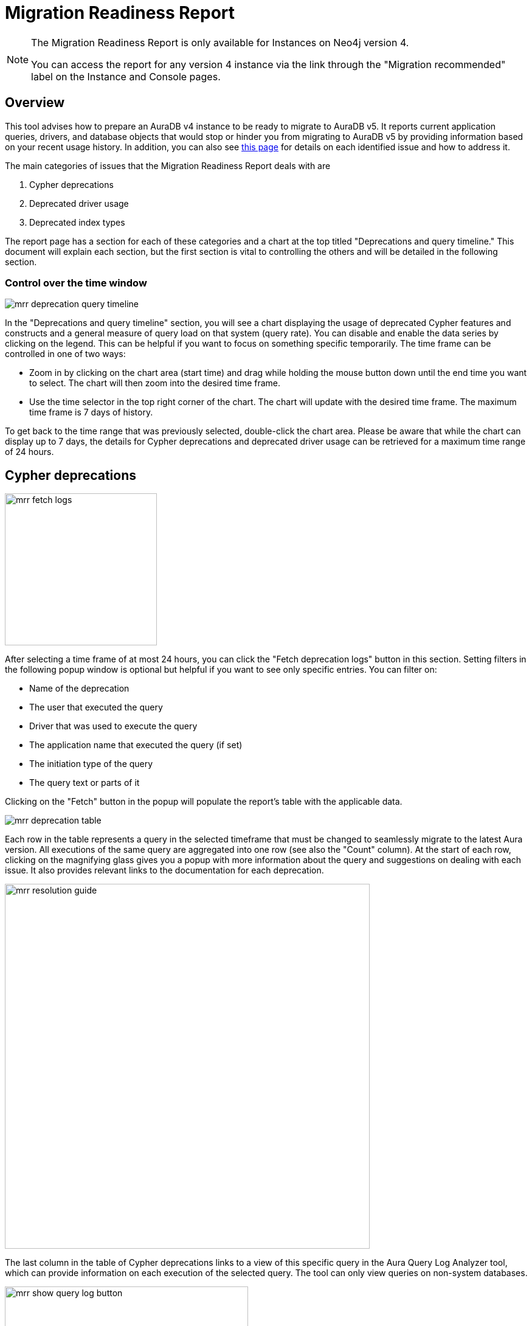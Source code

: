 [[aura-monitoring]]
= Migration Readiness Report
:description: This section describes migration readiness report for upgrading from aura 4 to latest.
:page-aliases: migration-readiness.adoc

[NOTE]
====
The Migration Readiness Report is only available for Instances on Neo4j version 4.

You can access the report for any version 4 instance via the link through the "Migration recommended" label on the Instance and Console pages.
====

== Overview

This tool advises how to prepare an AuraDB v4 instance to be ready to migrate to AuraDB v5. It reports current application queries, drivers, and database objects that would stop or hinder you from migrating to AuraDB v5 by providing information based on your recent usage history.
In addition, you can also see https://neo4j.com/docs/aura/tutorials/upgrade/[this page] for details on each identified issue and how to address it.

The main categories of issues that the Migration Readiness Report deals with are

. Cypher deprecations
. Deprecated driver usage
. Deprecated index types

The report page has a section for each of these categories and a chart at the top titled "Deprecations and query timeline." This document will explain each section, but the first section is vital to controlling the others and will be detailed in the following section.

=== Control over the time window

image::mrr-deprecation-query-timeline.png[]

In the "Deprecations and query timeline" section, you will see a chart displaying the usage of deprecated Cypher features and constructs and a general measure of query load on that system (query rate).
You can disable and enable the data series by clicking on the legend.
This can be helpful if you want to focus on something specific temporarily.
The time frame can be controlled in one of two ways:

* Zoom in by clicking on the chart area (start time) and drag while holding the mouse button down until the end time you want to select.
The chart will then zoom into the desired time frame.
* Use the time selector in the top right corner of the chart.
The chart will update with the desired time frame.
The maximum time frame is 7 days of history.

To get back to the time range that was previously selected, double-click the chart area.
Please be aware that while the chart can display up to 7 days, the details for Cypher deprecations and deprecated driver usage can be retrieved for a maximum time range of 24 hours.

== Cypher deprecations

image::mrr-fetch-logs.png[width=250]

After selecting a time frame of at most 24 hours, you can click the "Fetch deprecation logs" button in this section.
Setting filters in the following popup window is optional but helpful if you want to see only specific entries.
You can filter on:

* Name of the deprecation
* The user that executed the query
* Driver that was used to execute the query
* The application name that executed the query (if set)
* The initiation type of the query
* The query text or parts of it

Clicking on the "Fetch" button in the popup will populate the report's table with the applicable data.

image::mrr-deprecation-table.png[]

Each row in the table represents a query in the selected timeframe that must be changed to seamlessly migrate to the latest Aura version.
All executions of the same query are aggregated into one row (see also the "Count" column).
At the start of each row, clicking on the magnifying glass gives you a popup with more information about the query and suggestions on dealing with each issue.
It also provides relevant links to the documentation for each deprecation.

image::mrr-resolution-guide.png[width=600]

The last column in the table of Cypher deprecations links to a view of this specific query in the Aura Query Log Analyzer tool, which can provide information on each execution of the selected query.
The tool can only view queries on non-system databases.

image::mrr-show-query-log-button.png[width=400]

== Deprecated driver usage

image::mrr-fetch-driver-stats.png[width=400]

After selecting a time frame of at most 24 hours, you can click the "Fetch driver statistics" button in this section.
By default, the filters in the popup are set to show only driver usage with potential issues in any database, including the system database.
You can change those freely to see all driver usage, e.g.

Clicking on the "Fetch" button in the popup will populate the report's table with the applicable data.
Depending on the type of client accessing the Neo4j database, links are provided in the column “Latest version” to help with the upgrade.

image::mrr-driver-table.png[]

Like the Cypher deprecations table, the last column links to a view of this specific driver's executed queries in the Aura Query Log tool.
The tool can provide information on each query execution in which the selected driver was used.
The tool can only view queries on non-system databases.

=== Deprecated index types

This section provides information on how to deal with deprecated indexes that may be used in version 4 but need to be handled before or while moving to version 5.

This part involves manually running a provided Cypher query on your database to identify the deprecated indexes and then deciding how to best deal with them.
Further enhancements to this feature will be provided in the future.

=== Next steps

After implementing all the recommended fixes from the report, you can now test the migration.
To do that, please follow the steps outlined in the docs after pressing the "Test migration" button at the bottom of the page.